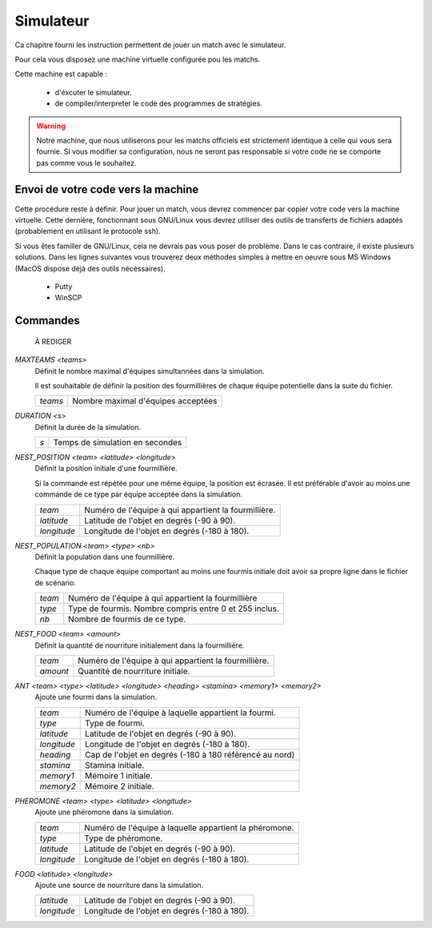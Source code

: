 ==========
Simulateur
==========

Ca chapitre fourni les instruction permettent de jouer un match avec le
simulateur.


Pour cela vous disposez une machine virtuelle configurée pou les matchs.
 
Cette machine est capable :

 - d'éxcuter le simulateur.
 - de compiler/interpreter le code des programmes de stratégies.

.. WARNING::
    Notre machine, que nous utiliserons pour les matchs officiels est strictement identique à celle qui vous sera fournie. Si vous modifier sa configuration, nous ne seront pas responsable si votre code ne se comporte pas comme vous le souhaitez.

Envoi de votre code vers la machine
===================================

Cette procédure reste à définir.
Pour jouer un match, vous devrez commencer par copier votre code vers la machine
virtuelle. Cette dernière, fonctionnant sous GNU/Linux vous devrez utiliser des
outils de transferts de fichiers adaptés (probablement en utilisant le protocole
ssh).

Si vous êtes familler de GNU/Linux, cela ne devrais pas vous poser de problème.
Dans le cas contraire, il existe plusieurs solutions. Dans les lignes suivantes
vous trouverez deux méthodes simples à mettre en oeuvre sous MS Windows (MacOS
dispose déjà des outils nécéssaires).


 - Putty


 - WinSCP


Commandes
=========


	À REDIGER


`MAXTEAMS <teams>`
  Définit le nombre maximal d'équipes simultannées dans la simulation.

  Il est souhaitable de définir la position des fourmillières de chaque équipe
  potentielle dans la suite du fichier.

  =======  ======
  `teams`  Nombre maximal d'équipes acceptées
  =======  ======

`DURATION <s>`
  Définit la durée de la simulation.

  ===  ======
  `s`  Temps de simulation en secondes
  ===  ======

`NEST_POSITION <team> <latitude> <longitude>`
  Définit la position initiale d'une fourmillière.

  Si la commande est répétée pour une même équipe, la position est écrasée. Il
  est préférable d'avoir au moins une commande de ce type par équipe acceptée
  dans la simulation.

  ===========  ======
  `team`       Numéro de l'équipe à qui appartient la fourmillière.
  `latitude`   Latitude de l'objet en degrés (-90 à 90).
  `longitude`  Longitude de l'objet en degrés (-180 à 180).
  ===========  ======

`NEST_POPULATION <team> <type> <nb>`
  Définit la population dans une fourmillière.

  Chaque type de chaque équipe comportant au moins une fourmis initiale doit
  avoir sa propre ligne dans le fichier de scénario.

  ======  ======
  `team`  Numéro de l'équipe à qui appartient la fourmillière
  `type`  Type de fourmis. Nombre compris entre 0 et 255 inclus.
  `nb`    Nombre de fourmis de ce type.
  ======  ======

`NEST_FOOD <team> <amount>`
  Définit la quantité de nourriture initialement dans la fourmillière.

  ========  ======
  `team`    Numéro de l'équipe à qui appartient la fourmillière.
  `amount`  Quantité de nourriture initiale.
  ========  ======

`ANT <team> <type> <latitude> <longitude> <heading> <stamina> <memory1> <memory2>`
  Ajoute une fourmi dans la simulation.

  ===========  ======
  `team`       Numéro de l'équipe à laquelle appartient la fourmi.
  `type`       Type de fourmi.
  `latitude`   Latitude de l'objet en degrés (-90 à 90).
  `longitude`  Longitude de l'objet en degrés (-180 à 180).
  `heading`    Cap de l'objet en degrés (-180 à 180 référencé au nord)
  `stamina`    Stamina initiale.
  `memory1`    Mémoire 1 initiale.
  `memory2`    Mémoire 2 initiale.
  ===========  ======

`PHEROMONE <team> <type> <latitude> <longitude>`
  Ajoute une phéromone dans la simulation.

  ===========  ======
  `team`       Numéro de l'équipe à laquelle appartient la phéromone.
  `type`       Type de phéromone.
  `latitude`   Latitude de l'objet en degrés (-90 à 90).
  `longitude`  Longitude de l'objet en degrés (-180 à 180).
  ===========  ======

`FOOD <latitude> <longitude>`
  Ajoute une source de nourriture dans la simulation.

  ===========  ======
  `latitude`   Latitude de l'objet en degrés (-90 à 90).
  `longitude`  Longitude de l'objet en degrés (-180 à 180).
  ===========  ======
